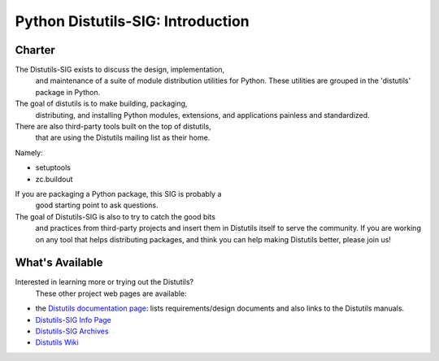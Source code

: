 Python Distutils-SIG: Introduction
==================================

Charter
-------

The Distutils-SIG exists to discuss the design, implementation,
    and maintenance
    of a suite of module distribution utilities for Python.
    These utilities are grouped in the 'distutils' package in Python.

The goal of distutils is to make building, packaging,
    distributing, and installing Python modules, extensions, and
    applications painless and standardized.

There are also third-party tools built on the top of distutils,
    that are using the Distutils mailing list as their home.

Namely: 

- setuptools

- zc.buildout

If you are packaging a Python package, this SIG is probably a
    good starting point to ask questions.

The goal of Distutils-SIG is also to try to catch the good bits
    and practices from third-party projects and insert them in
    Distutils itself to serve the community.  If you are working on
    any tool that helps distributing packages, and think you can help
    making Distutils better, please join us!

What's Available
----------------

Interested in learning more or trying out the Distutils?
    These other project web pages are available:

- the `Distutils documentation page <doc/>`_: lists           requirements/design documents and also links            to the Distutils manuals.

- `Distutils-SIG Info Page <http://mail.python.org/mailman/listinfo/distutils-sig/>`_

- `Distutils-SIG Archives <http://mail.python.org/pipermail/distutils-sig/>`_

- `Distutils Wiki <http://wiki.python.org/moin/Distutils>`_